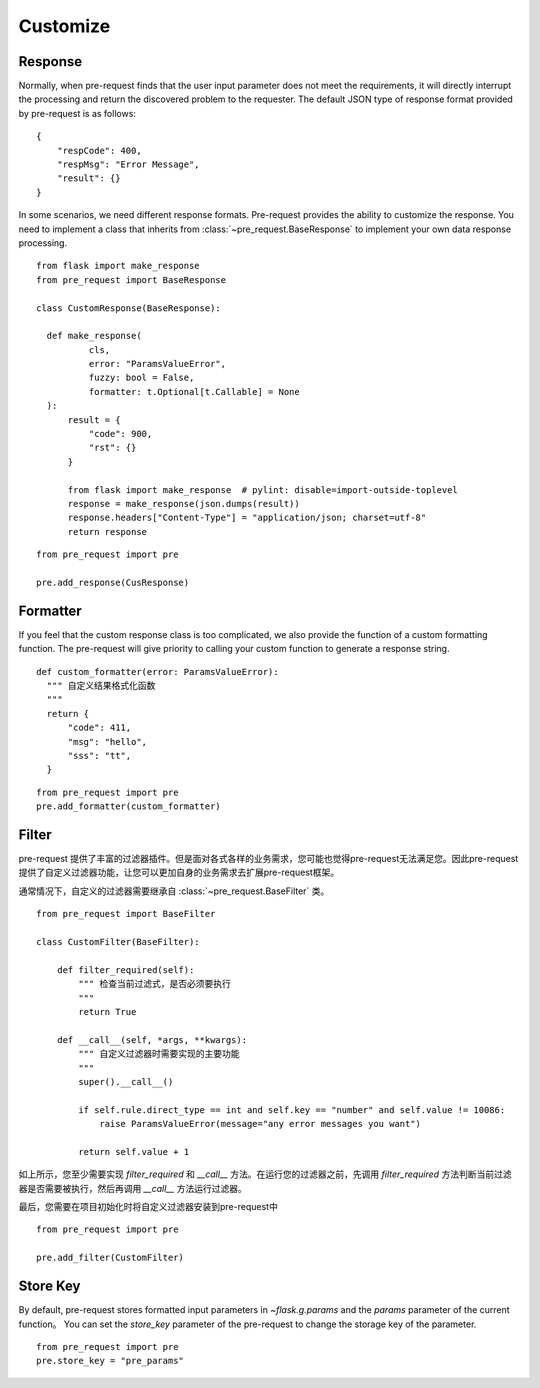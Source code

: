 Customize
===========

Response
--------------

Normally, when pre-request finds that the user input parameter does not meet the requirements, it will directly interrupt
the processing and return the discovered problem to the requester.
The default JSON type of response format provided by pre-request is as follows:

::

    {
        "respCode": 400,
        "respMsg": "Error Message",
        "result": {}
    }


In some scenarios, we need different response formats. Pre-request provides the ability to customize the response.
You need to implement a class that inherits from :class:`~pre_request.BaseResponse` to implement your own data response
processing.


::

  from flask import make_response
  from pre_request import BaseResponse

  class CustomResponse(BaseResponse):

    def make_response(
            cls,
            error: "ParamsValueError",
            fuzzy: bool = False,
            formatter: t.Optional[t.Callable] = None
    ):
        result = {
            "code": 900,
            "rst": {}
        }

        from flask import make_response  # pylint: disable=import-outside-toplevel
        response = make_response(json.dumps(result))
        response.headers["Content-Type"] = "application/json; charset=utf-8"
        return response

::

  from pre_request import pre

  pre.add_response(CusResponse)



Formatter
------------------

If you feel that the custom response class is too complicated, we also provide the function of a custom formatting function.
The pre-request will give priority to calling your custom function to generate a response string.

::

  def custom_formatter(error: ParamsValueError):
    """ 自定义结果格式化函数
    """
    return {
        "code": 411,
        "msg": "hello",
        "sss": "tt",
    }

::

  from pre_request import pre
  pre.add_formatter(custom_formatter)


Filter
---------------

pre-request 提供了丰富的过滤器插件。但是面对各式各样的业务需求，您可能也觉得pre-request无法满足您。因此pre-request
提供了自定义过滤器功能，让您可以更加自身的业务需求去扩展pre-request框架。

通常情况下，自定义的过滤器需要继承自 :class:`~pre_request.BaseFilter` 类。

::

    from pre_request import BaseFilter

    class CustomFilter(BaseFilter):

        def filter_required(self):
            """ 检查当前过滤式，是否必须要执行
            """
            return True

        def __call__(self, *args, **kwargs):
            """ 自定义过滤器时需要实现的主要功能
            """
            super().__call__()

            if self.rule.direct_type == int and self.key == "number" and self.value != 10086:
                raise ParamsValueError(message="any error messages you want")

            return self.value + 1

如上所示，您至少需要实现 `filter_required` 和 `__call__` 方法。在运行您的过滤器之前，先调用
`filter_required` 方法判断当前过滤器是否需要被执行，然后再调用 `__call__` 方法运行过滤器。

最后，您需要在项目初始化时将自定义过滤器安装到pre-request中

::

    from pre_request import pre

    pre.add_filter(CustomFilter)


Store Key
----------------


By default, pre-request stores formatted input parameters in `~flask.g.params` and the `params` parameter of the current
function。 You can set the `store_key` parameter of the pre-request to change the storage key of the parameter.

::

  from pre_request import pre
  pre.store_key = "pre_params"
